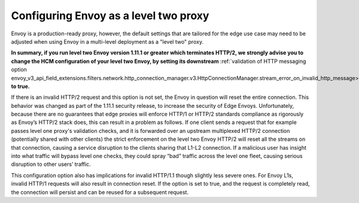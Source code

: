 .. _best_practices_level2:

Configuring Envoy as a level two proxy
======================================

Envoy is a production-ready proxy, however, the default settings that are tailored for the
edge use case may need to be adjusted when using Envoy in a multi-level deployment as a
"level two" proxy.

.. image:: /_static/multilevel_deployment.svg

**In summary, if you run level two Envoy version 1.11.1 or greater which terminates 
HTTP/2, we strongly advise you to change the HCM configuration of your level
two Envoy, by setting its downstream**
:ref:`validation of HTTP messaging option envoy_v3_api_field_extensions.filters.network.http_connection_manager.v3.HttpConnectionManager.stream_error_on_invalid_http_message>`
**to true.**

If there is an invalid HTTP/2 request and this option is not set, the Envoy in 
question will reset the entire connection. This behavior was changed as part of 
the 1.11.1 security release, to increase the security of Edge Envoys. Unfortunately, 
because there are no guarantees that edge proxies will enforce HTTP/1 or HTTP/2 
standards compliance as rigorously as Envoy’s HTTP/2 stack does, this can result 
in a problem as follows. If one client sends a request that for example passes 
level one proxy's validation checks, and it is forwarded over an upstream multiplexed 
HTTP/2 connection (potentially shared with other clients) the strict enforcement on 
the level two Envoy HTTP/2 will reset all the streams on that connection, causing 
a service disruption to the clients sharing that L1-L2 connection. If a malicious 
user has insight into what traffic will bypass level one checks, they could spray
“bad” traffic across the level one fleet, causing serious disruption to other users’ 
traffic.

This configuration option also has implications for invalid HTTP/1.1 though slightly less
severe ones. For Envoy L1s, invalid HTTP/1 requests will also result in connection
reset. If the option is set to true, and the request is completely read, the connection
will persist and can be reused for a subsequent request.
